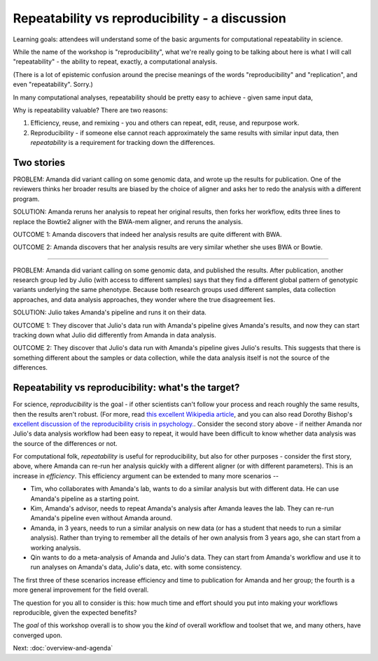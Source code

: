 ###############################################
Repeatability vs reproducibility - a discussion
###############################################

Learning goals: attendees will understand some of the basic arguments for
computational repeatability in science.

While the name of the workshop is "reproducibility", what we're really
going to be talking about here is what I will call "repeatability" -
the ability to repeat, exactly, a computational analysis.

(There is a lot of epistemic confusion around the precise meanings of the
words "reproducibility" and "replication", and even "repeatability". Sorry.)

In many computational analyses, repeatability should be pretty easy to
achieve - given same input data, 

Why is repeatability valuable? There are two reasons:

1. Efficiency, reuse, and remixing - you and others can repeat, edit,
   reuse, and repurpose work.

2. Reproducibility - if someone else cannot reach approximately the same
   results with similar input data, then *repeatability* is a requirement
   for tracking down the differences.

Two stories
-----------

PROBLEM: Amanda did variant calling on some genomic data, and wrote up
the results for publication. One of the reviewers thinks her broader
results are biased by the choice of aligner and asks her to redo the
analysis with a different program.

SOLUTION: Amanda reruns her analysis to repeat her original results,
then forks her workflow, edits three lines to replace the Bowtie2
aligner with the BWA-mem aligner, and reruns the analysis.

OUTCOME 1: Amanda discovers that indeed her analysis results are quite
different with BWA.

OUTCOME 2: Amanda discovers that her analysis results are very similar
whether she uses BWA or Bowtie.

----

PROBLEM: Amanda did variant calling on some genomic data, and
published the results.  After publication, another research group led
by Julio (with access to different samples) says that they find a
different global pattern of genotypic variants underlying the same
phenotype.  Because both research groups used different samples, data
collection approaches, and data analysis approaches, they wonder where
the true disagreement lies.

SOLUTION: Julio takes Amanda's pipeline and runs it on their
data.

OUTCOME 1: They discover that Julio's data run with Amanda's pipeline
gives Amanda's results, and now they can start tracking down what Julio
did differently from Amanda in data analysis.

OUTCOME 2: They discover that Julio's data run with Amanda's pipeline
gives Julio's results.  This suggests that there is something different
about the samples or data collection, while the data analysis itself is
not the source of the differences.

Repeatability vs reproducibility: what's the target?
----------------------------------------------------

For science, *reproducibility* is the goal - if other scientists can't
follow your process and reach roughly the same results, then the
results aren't robust. (For more, read `this excellent Wikipedia
article <https://en.wikipedia.org/wiki/Reproducibility>`__, and you
can also read Dorothy Bishop's `excellent discussion of the
reproducibility crisis in
psychology. <http://deevybee.blogspot.com/2016/03/there-is-reproducibility-crisis-in.html>`__.
Consider the second story above - if neither Amanda nor Julio's data
analysis workflow had been easy to repeat, it would have been
difficult to know whether data analysis was the source of the
differences or not.

For computational folk, *repeatability* is useful for reproducibility,
but also for other purposes - consider the first story, above, where
Amanda can re-run her analysis quickly with a different aligner (or
with different parameters).  This is an increase in *efficiency*.
This efficiency argument can be extended to many more scenarios --

* Tim, who collaborates with Amanda's lab, wants to do a similar
  analysis but with different data.  He can use Amanda's pipeline as a
  starting point.

* Kim, Amanda's advisor, needs to repeat Amanda's analysis after Amanda
  leaves the lab.  They can re-run Amanda's pipeline even without
  Amanda around.

* Amanda, in 3 years, needs to run a similar analysis on new data (or
  has a student that needs to run a similar analysis).  Rather than
  trying to remember all the details of her own analysis from 3 years
  ago, she can start from a working analysis.

* Qin wants to do a meta-analysis of Amanda and Julio's data.  They can
  start from Amanda's workflow and use it to run analyses on Amanda's
  data, Julio's data, etc. with some consistency.

The first three of these scenarios increase efficiency and time to publication
for Amanda and her group; the fourth is a more general improvement for the
field overall.

The question for you all to consider is this: how much time and effort
should you put into making your workflows reproducible, given the expected
benefits?

The *goal* of this workshop overall is to show you the *kind* of overall
workflow and toolset that we, and many others, have converged upon.

Next: :doc:`overview-and-agenda`
